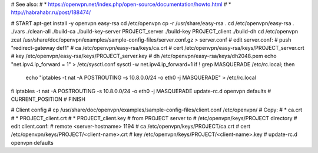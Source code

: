 # See also:
# * https://openvpn.net/index.php/open-source/documentation/howto.html 
# * http://habrahabr.ru/post/188474/

# START
apt-get install -y openvpn easy-rsa
cd /etc/openvpn
cp -r /usr/share/easy-rsa .
cd /etc/openvpn/easy-rsa
. ./vars
./clean-all
./build-ca
./build-key-server PROJECT_server
./build-key PROJECT_client
./build-dh
cd /etc/openvpn
zcat /usr/share/doc/openvpn/examples/sample-config-files/server.conf.gz > server.conf
# edit server.conf:
# push "redirect-gateway def1"
# ca /etc/openvpn/easy-rsa/keys/ca.crt
# cert /etc/openvpn/easy-rsa/keys/PROJECT_server.crt
# key /etc/openvpn/easy-rsa/keys/PROJECT_server.key
# dh /etc/openvpn/easy-rsa/keys/dh2048.pem
echo "net.ipv4.ip_forward = 1" > /etc/sysctl.conf
sysctl -w net.ipv4.ip_forward=1
if ! grep MASQUERADE /etc/rc.local; then
    echo "iptables -t nat -A POSTROUTING -s 10.8.0.0/24 -o eth0 -j MASQUERADE" > /etc/rc.local
fi
iptables -t nat -A POSTROUTING -s 10.8.0.0/24 -o eth0 -j MASQUERADE
update-rc.d openvpn defaults
# CURRENT_POSITION
# FINISH


# Client config
# cp /usr/share/doc/openvpn/examples/sample-config-files/client.conf /etc/openvpn/
# Copy:
# * ca.crt
# * PROJECT_client.crt
# * PROJECT_client.key
# from PROJECT server to
# /etc/openvpn/keys/PROJECT directory
# edit client.conf:
# remote <server-hostname> 1194
# ca /etc/openvpn/keys/PROJECT/ca.crt
# cert /etc/openvpn/keys/PROJECT/<client-name>.crt
# key /etc/openvpn/keys/PROJECT/<client-name>.key
# update-rc.d openvpn defaults
